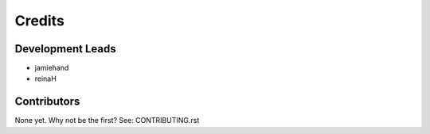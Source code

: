 =======
Credits
=======

Development Leads
-----------------

* jamiehand
* reinaH

Contributors
------------

None yet. Why not be the first? See: CONTRIBUTING.rst
